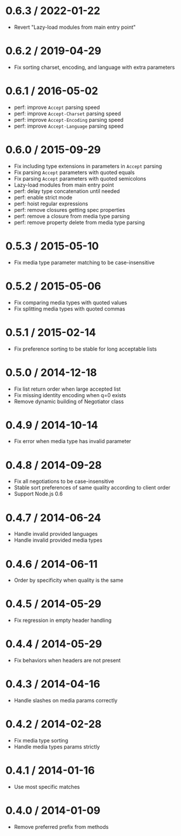 * 0.6.3 / 2022-01-22
:PROPERTIES:
:CUSTOM_ID: section
:END:
- Revert "Lazy-load modules from main entry point"

* 0.6.2 / 2019-04-29
:PROPERTIES:
:CUSTOM_ID: section-1
:END:
- Fix sorting charset, encoding, and language with extra parameters

* 0.6.1 / 2016-05-02
:PROPERTIES:
:CUSTOM_ID: section-2
:END:
- perf: improve =Accept= parsing speed
- perf: improve =Accept-Charset= parsing speed
- perf: improve =Accept-Encoding= parsing speed
- perf: improve =Accept-Language= parsing speed

* 0.6.0 / 2015-09-29
:PROPERTIES:
:CUSTOM_ID: section-3
:END:
- Fix including type extensions in parameters in =Accept= parsing
- Fix parsing =Accept= parameters with quoted equals
- Fix parsing =Accept= parameters with quoted semicolons
- Lazy-load modules from main entry point
- perf: delay type concatenation until needed
- perf: enable strict mode
- perf: hoist regular expressions
- perf: remove closures getting spec properties
- perf: remove a closure from media type parsing
- perf: remove property delete from media type parsing

* 0.5.3 / 2015-05-10
:PROPERTIES:
:CUSTOM_ID: section-4
:END:
- Fix media type parameter matching to be case-insensitive

* 0.5.2 / 2015-05-06
:PROPERTIES:
:CUSTOM_ID: section-5
:END:
- Fix comparing media types with quoted values
- Fix splitting media types with quoted commas

* 0.5.1 / 2015-02-14
:PROPERTIES:
:CUSTOM_ID: section-6
:END:
- Fix preference sorting to be stable for long acceptable lists

* 0.5.0 / 2014-12-18
:PROPERTIES:
:CUSTOM_ID: section-7
:END:
- Fix list return order when large accepted list
- Fix missing identity encoding when q=0 exists
- Remove dynamic building of Negotiator class

* 0.4.9 / 2014-10-14
:PROPERTIES:
:CUSTOM_ID: section-8
:END:
- Fix error when media type has invalid parameter

* 0.4.8 / 2014-09-28
:PROPERTIES:
:CUSTOM_ID: section-9
:END:
- Fix all negotiations to be case-insensitive
- Stable sort preferences of same quality according to client order
- Support Node.js 0.6

* 0.4.7 / 2014-06-24
:PROPERTIES:
:CUSTOM_ID: section-10
:END:
- Handle invalid provided languages
- Handle invalid provided media types

* 0.4.6 / 2014-06-11
:PROPERTIES:
:CUSTOM_ID: section-11
:END:
- Order by specificity when quality is the same

* 0.4.5 / 2014-05-29
:PROPERTIES:
:CUSTOM_ID: section-12
:END:
- Fix regression in empty header handling

* 0.4.4 / 2014-05-29
:PROPERTIES:
:CUSTOM_ID: section-13
:END:
- Fix behaviors when headers are not present

* 0.4.3 / 2014-04-16
:PROPERTIES:
:CUSTOM_ID: section-14
:END:
- Handle slashes on media params correctly

* 0.4.2 / 2014-02-28
:PROPERTIES:
:CUSTOM_ID: section-15
:END:
- Fix media type sorting
- Handle media types params strictly

* 0.4.1 / 2014-01-16
:PROPERTIES:
:CUSTOM_ID: section-16
:END:
- Use most specific matches

* 0.4.0 / 2014-01-09
:PROPERTIES:
:CUSTOM_ID: section-17
:END:
- Remove preferred prefix from methods
